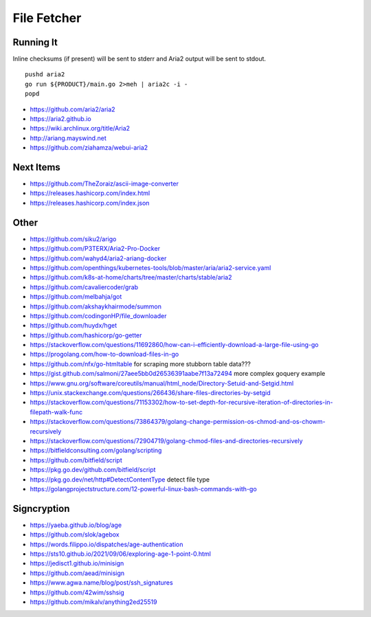 File Fetcher
============


Running It
----------

Inline checksums (if present) will be sent to stderr and Aria2 output will be
sent to stdout.

::

    pushd aria2
    go run ${PRODUCT}/main.go 2>meh | aria2c -i -
    popd

* https://github.com/aria2/aria2
* https://aria2.github.io
* https://wiki.archlinux.org/title/Aria2
* http://ariang.mayswind.net
* https://github.com/ziahamza/webui-aria2


Next Items
----------

* https://github.com/TheZoraiz/ascii-image-converter
* https://releases.hashicorp.com/index.html
* https://releases.hashicorp.com/index.json


Other
-----

* https://github.com/siku2/arigo
* https://github.com/P3TERX/Aria2-Pro-Docker
* https://github.com/wahyd4/aria2-ariang-docker
* https://github.com/openthings/kubernetes-tools/blob/master/aria/aria2-service.yaml
* https://github.com/k8s-at-home/charts/tree/master/charts/stable/aria2
* https://github.com/cavaliercoder/grab
* https://github.com/melbahja/got
* https://github.com/akshaykhairmode/summon
* https://github.com/codingonHP/file_downloader
* https://github.com/huydx/hget
* https://github.com/hashicorp/go-getter
* https://stackoverflow.com/questions/11692860/how-can-i-efficiently-download-a-large-file-using-go
* https://progolang.com/how-to-download-files-in-go
* https://github.com/nfx/go-htmltable  for scraping more stubborn table data???
* https://gist.github.com/salmoni/27aee5bb0d26536391aabe7f13a72494  more complex goquery example
* https://www.gnu.org/software/coreutils/manual/html_node/Directory-Setuid-and-Setgid.html
* https://unix.stackexchange.com/questions/266436/share-files-directories-by-setgid
* https://stackoverflow.com/questions/71153302/how-to-set-depth-for-recursive-iteration-of-directories-in-filepath-walk-func
* https://stackoverflow.com/questions/73864379/golang-change-permission-os-chmod-and-os-chowm-recursively
* https://stackoverflow.com/questions/72904719/golang-chmod-files-and-directories-recursively
* https://bitfieldconsulting.com/golang/scripting
* https://github.com/bitfield/script
* https://pkg.go.dev/github.com/bitfield/script
* https://pkg.go.dev/net/http#DetectContentType  detect file type
* https://golangprojectstructure.com/12-powerful-linux-bash-commands-with-go


Signcryption
------------

* https://yaeba.github.io/blog/age
* https://github.com/slok/agebox
* https://words.filippo.io/dispatches/age-authentication
* https://sts10.github.io/2021/09/06/exploring-age-1-point-0.html
* https://jedisct1.github.io/minisign
* https://github.com/aead/minisign
* https://www.agwa.name/blog/post/ssh_signatures
* https://github.com/42wim/sshsig
* https://github.com/mikalv/anything2ed25519
